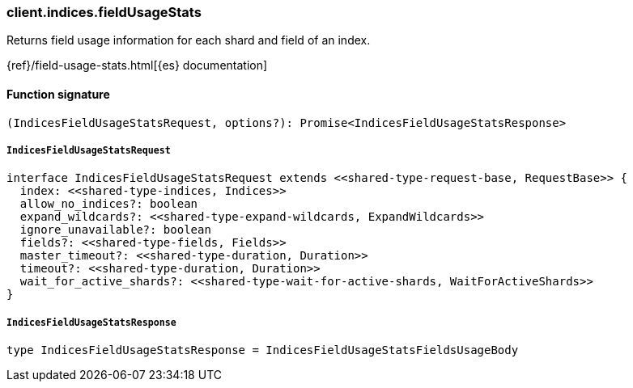 [[reference-indices-field_usage_stats]]

////////
===========================================================================================================================
||                                                                                                                       ||
||                                                                                                                       ||
||                                                                                                                       ||
||        ██████╗ ███████╗ █████╗ ██████╗ ███╗   ███╗███████╗                                                            ||
||        ██╔══██╗██╔════╝██╔══██╗██╔══██╗████╗ ████║██╔════╝                                                            ||
||        ██████╔╝█████╗  ███████║██║  ██║██╔████╔██║█████╗                                                              ||
||        ██╔══██╗██╔══╝  ██╔══██║██║  ██║██║╚██╔╝██║██╔══╝                                                              ||
||        ██║  ██║███████╗██║  ██║██████╔╝██║ ╚═╝ ██║███████╗                                                            ||
||        ╚═╝  ╚═╝╚══════╝╚═╝  ╚═╝╚═════╝ ╚═╝     ╚═╝╚══════╝                                                            ||
||                                                                                                                       ||
||                                                                                                                       ||
||    This file is autogenerated, DO NOT send pull requests that changes this file directly.                             ||
||    You should update the script that does the generation, which can be found in:                                      ||
||    https://github.com/elastic/elastic-client-generator-js                                                             ||
||                                                                                                                       ||
||    You can run the script with the following command:                                                                 ||
||       npm run elasticsearch -- --version <version>                                                                    ||
||                                                                                                                       ||
||                                                                                                                       ||
||                                                                                                                       ||
===========================================================================================================================
////////

[discrete]
=== client.indices.fieldUsageStats

Returns field usage information for each shard and field of an index.

{ref}/field-usage-stats.html[{es} documentation]

[discrete]
==== Function signature

[source,ts]
----
(IndicesFieldUsageStatsRequest, options?): Promise<IndicesFieldUsageStatsResponse>
----

[discrete]
===== `IndicesFieldUsageStatsRequest`

[source,ts]
----
interface IndicesFieldUsageStatsRequest extends <<shared-type-request-base, RequestBase>> {
  index: <<shared-type-indices, Indices>>
  allow_no_indices?: boolean
  expand_wildcards?: <<shared-type-expand-wildcards, ExpandWildcards>>
  ignore_unavailable?: boolean
  fields?: <<shared-type-fields, Fields>>
  master_timeout?: <<shared-type-duration, Duration>>
  timeout?: <<shared-type-duration, Duration>>
  wait_for_active_shards?: <<shared-type-wait-for-active-shards, WaitForActiveShards>>
}
----

[discrete]
===== `IndicesFieldUsageStatsResponse`

[source,ts]
----
type IndicesFieldUsageStatsResponse = IndicesFieldUsageStatsFieldsUsageBody
----

